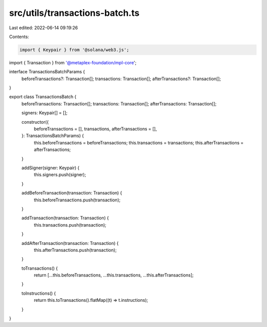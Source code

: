 src/utils/transactions-batch.ts
===============================

Last edited: 2022-06-14 09:19:26

Contents:

.. code-block:: ts

    import { Keypair } from '@solana/web3.js';
import { Transaction } from '@metaplex-foundation/mpl-core';

interface TransactionsBatchParams {
  beforeTransactions?: Transaction[];
  transactions: Transaction[];
  afterTransactions?: Transaction[];
}

export class TransactionsBatch {
  beforeTransactions: Transaction[];
  transactions: Transaction[];
  afterTransactions: Transaction[];

  signers: Keypair[] = [];

  constructor({
    beforeTransactions = [],
    transactions,
    afterTransactions = [],
  }: TransactionsBatchParams) {
    this.beforeTransactions = beforeTransactions;
    this.transactions = transactions;
    this.afterTransactions = afterTransactions;
  }

  addSigner(signer: Keypair) {
    this.signers.push(signer);
  }

  addBeforeTransaction(transaction: Transaction) {
    this.beforeTransactions.push(transaction);
  }

  addTransaction(transaction: Transaction) {
    this.transactions.push(transaction);
  }

  addAfterTransaction(transaction: Transaction) {
    this.afterTransactions.push(transaction);
  }

  toTransactions() {
    return [...this.beforeTransactions, ...this.transactions, ...this.afterTransactions];
  }

  toInstructions() {
    return this.toTransactions().flatMap((t) => t.instructions);
  }
}


